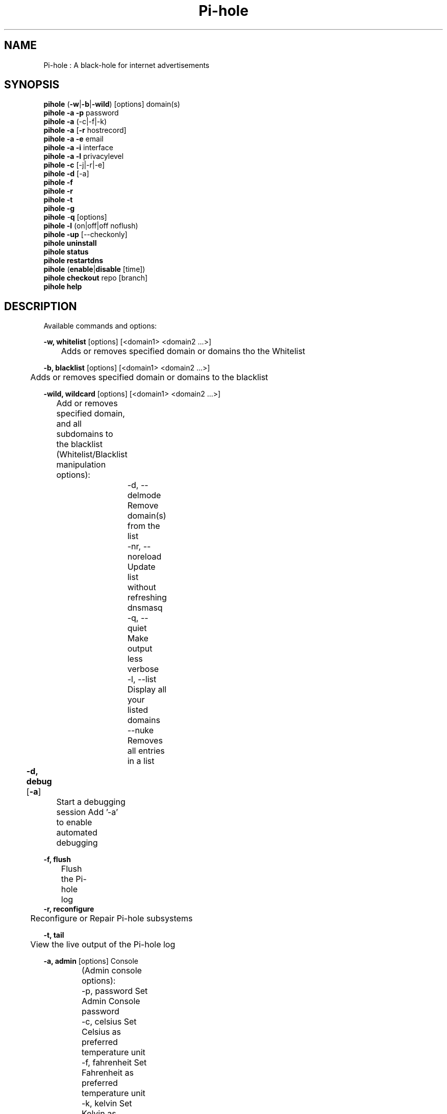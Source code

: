.TH "Pi-hole" "8" "Pi-hole" "Pi-hole" "May 2018"
.SH "NAME"

Pi-hole : A black-hole for internet advertisements
.br
.SH "SYNOPSIS"

\fBpihole\fR (\fB-w\fR|\fB-b\fR|\fB-wild\fR) [options] domain(s)
.br
\fBpihole -a\fR \fB-p\fR password
.br
\fBpihole -a\fR (-c|-f|-k)
.br
\fBpihole -a\fR [\fB-r\fR hostrecord]
.br
\fBpihole -a -e\fR email
.br
\fBpihole -a -i\fR interface
.br
\fBpihole -a -l\fR privacylevel
.br
\fBpihole -c\fR [-j|-r|-e]
.br
\fBpihole\fR \fB-d\fR [-a] 
.br
\fBpihole -f
.br
pihole -r
.br
pihole -t 
.br
pihole -g\fR
.br
\fBpihole\fR -\fBq\fR [options]
.br
\fBpihole\fR \fB-l\fR (on|off|off noflush)
.br
\fBpihole -up \fR[--checkonly]
.br
\fBpihole uninstall
.br
pihole status
.br
pihole restartdns\fR
.br
\fBpihole\fR (\fBenable\fR|\fBdisable\fR [time])
.br
\fBpihole\fR \fBcheckout\fR repo [branch]
.br
\fBpihole\fR \fBhelp\fR
.br
.SH "DESCRIPTION"

Available commands and options:
.br

\fB-w, whitelist\fR [options] [<domain1> <domain2 ...>]
.br
	Adds or removes specified domain or domains tho the Whitelist
.br

\fB-b, blacklist\fR [options] [<domain1> <domain2 ...>]
.br
	Adds or removes specified domain or domains to the blacklist
.br

\fB-wild, wildcard\fR [options] [<domain1> <domain2 ...>]
.br
	Add or removes specified domain, and all subdomains to the blacklist
.br
		
.br
	(Whitelist/Blacklist manipulation options):
.br
		-d, --delmode   Remove domain(s) from the list
.br
		-nr, --noreload Update list without refreshing dnsmasq
.br
		-q, --quiet     Make output less verbose
.br
		-l, --list      Display all your listed domains
.br
		--nuke          Removes all entries in a list
.br

\fB-d, debug\fR [\fB-a\fR]	
.br
	Start a debugging session Add '-a' to enable automated debugging
.br

\fB-f, flush\fR
.br
	Flush the Pi-hole log
.br
		
.br
\fB-r, reconfigure\fR
.br
	Reconfigure or Repair Pi-hole subsystems
.br

\fB-t, tail\fR
.br
	View the live output of the Pi-hole log
.br

\fB-a, admin\fR [options] Console
.br
	
.br
	(Admin console options):
.br
		-p, password    Set Admin Console password
.br
		-c, celsius     Set Celsius as preferred temperature unit
.br
		-f, fahrenheit  Set Fahrenheit as preferred temperature unit
.br
		-k, kelvin      Set Kelvin as preferred temperature unit
.br
		-r, hostrecord  Add a name to the DNS associated to an IPv4/IPv6 address
.br
		-e, email       Set an administrative contact address for the Block Page
.br
		-i, interface   Specify dnsmasq's interface listening behavior
.br
		-l, privacylevel <level> Set privacy level (0 = lowest, 3 = highest)
.br
		
.br
\fB-c, chronometer\fR	[options]
.br
	Calculates stats and displays to an LCD 
.br

	(Chronometer Options):
.br
		-j, --json      Output stats as JSON formatted string
.br
		-r, --refresh   Set update frequency (in seconds)
.br
		-e, --exit      Output stats and exit witout refreshing
.br

\fB-g, updateGravity\fR	
.br
	Update the list of ad-serving domains
.br

\fB-q, query\fR [option]	
.br
	Query the adlists for a specified domain
.br

	(Query options):
.br
		-adlist     Print the name of the block list URL
.br
 		-exact      Search the block lists for exact domain matches
.br
 		-all        Return all query matches within a block list
.br

\fB-h, --help, help\fR	
.br
	Show a help dialog
.br

\fB-l, logging\fR [on|off|off noflush]	
.br
	Specify whether the Pi-hole log should be used 
.br

	(Logging options):
.br
		on Enable the Pi-hole log at /var/log/pihole.log
.br
		off Disable and flush the Pi-hole log at /var/log/pihole.log
.br
		off noflush Disable the Pi-hole log at /var/log/pihole.log
.br
	
.br
\fB-up, updat\fBe\fR\fR\fBPihole\fR [--check-only]	
.br
	Update Pi-hole subsystems 
.br
		Add '--check-only' to exit script before update is performed.
.br

\fB-v, version\fR [repo] [options]	
.br
	Show installed versions of Pi-hole, Admin Console &amp; FTL
.br
 
.br
 	(repo options):
.br
		-p, --pihole    Only retrieve info regarding Pi-hole repository
.br
		-a, --admin     Only retrieve info regarding AdminLTE repository
.br
		-f, --ftl       Only retrieve info regarding FTL repository
.br
	(version options):
.br
		-c, --current   Return the current version
.br
		-l, --latest    Return the latest version
.br
		--hash          Return the Github hash from your local repositories
.br

\fBuninstall\fR
.br
	Uninstall Pi-hole from your system
.br

\fBstatus\fR
.br
	Display the running status of Pi-hole subsystems
.br

\fBenable\fR
.br
	Enable Pi-hole subsystems
.br

\fBdisable\fR	[time]
.br
	Disable Pi-hole subsystems, optionally for a set duration
.br
		
.br
	(time options):	
.br
		#s  Disable Pi-hole functionality for # second(s)
.br
		#m  Disable Pi-hole functionality for # minute(s)
.br

\fBrestartdns\fR
.br
	Restart Pi-hole subsystems
.br

\fBcheckout\fR [repo][branch]	
.br
	Switch Pi-hole subsystems to a different Github branch
.br

	(repo options):
.br
		core        Change the branch of Pi-hole's core subsystem
.br
		web         Change the branch of Admin Console subsystem
.br
		ftl         Change the branch of Pi-hole's FTL subsystem
.br
	(branch options):
.br
		master      Update subsystems to the latest stable release
.br
		dev         Update subsystems to the latest development release
.br

.SH "EXAMPLE"
Some usage examples
.br

	Whitelist/blacklist manipulation
.br

	\fBpihole -w iloveads.example.com\fR	Add "iloveads.example.com" to whitelist
.br
	\fBpihole -b -d noads.example.com\fR	Remove "noads.example.com" from blacklist 
.br
	\fBpihole -wild ads.example\fR		Add "ads.example" as wildcard - would block ads.example.net
.br

	Changing the web ui password
.br
	
.br
	\fBpihole -a -p ExamplePassword\fR	Change the password to "ExamplePassword"
.br

	Updating lists from internet sources
.br
	
.br
	\fBpihole -g\fR						Update the list of ad-serving domains
.br

	Displaying version information
.br
	
.br
	\fBpihole -v -c\fR					Display the current version of AdminLTE
.br
	
.br
	Temporarily disabling Pi-hole
.br
	
.br
	\fBpihole disable 5m\fR				Disable Pi-hole functionality for five minutes
.br
	
.br
	Switching Pi-hole subsystem branches
.br
	
.br
	\fBpihole checkout master\fR			Switch to master branch
.br
	\fBpihole checkout core dev\fR		Switch to core development branch
.br
.SH "SEE ALSO"

dmasq(8), lighttpd(8)
.br
.SH "COLOPHON"

Get sucked into the latest news and community activity by entering Pi-hole's orbit. Information about Pi-hole, and the latest version of the software can be found at https://pi-hole.net.
.br
